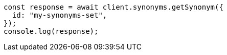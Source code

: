 // This file is autogenerated, DO NOT EDIT
// Use `node scripts/generate-docs-examples.js` to generate the docs examples

[source, js]
----
const response = await client.synonyms.getSynonym({
  id: "my-synonyms-set",
});
console.log(response);
----
